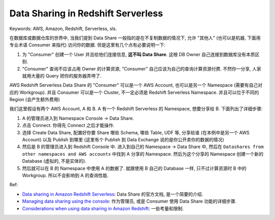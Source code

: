 Data Sharing in Redshift Serverless
==============================================================================
Keywords: AWS, Amazon, Redshift, Serverless, sls.

在数据库或数据仓库的世界中, 当我们提到 Data Share 一般指的是在不复制数据的情况下, 允许 "其他人" (也可以是机器, 下面用专业术语 Consumer 来指代) 访问你的数据. 但是这里有几个点有必要说明一下:

1. 为 "Consumer" 创建一个 User 并且给他们连接信息, **这不叫 Data Share**. 这根 DB Owner 自己连接到数据库没有本质区别.
2. "Consumer" 查询不应该占用 Owner 的计算资源, "Consumer" 自己应该为自己的查询计算资源付费. 不然你一分享, 人家就用大量的 Query 把你的服务器弄垮了.

AWS Redshift Serverless Data Share 的 "Consumer" 可以是一个 AWS Account, 也可以是另一个 Namespace (需要有自己对应的 Workgroup). 并且 Consumer 可以是一个 Cluster, 不一定必须是 Redshift Serverless Namespace. 并且可以位于不同的 Region (会产生额外费用)

我们这里假设有两个 AWS Account, A 和 B. A 有一个 Redshift Serverless 的 Namespace, 想要分享给 B. 下面列出了详细步骤:

1. A 的管理员进入到 Namespace Console -> Data Share.
2. 点击 Connect. 你得先 Connect 之后才能操作.
3. 选择 Create Data Share, 配置好你要 Share 哪些 Schema, 哪些 Table, UDF 等, 分享给谁 (在本例中是另一个 AWS Account) 以及 Publish 到哪里 (这里有个 Publish 到 Data Exchange 说的是你公开卖你的数据的情况)
4. 然后是 B 的管理员进入到 Redshift Console 中. 进入到自己的 Namespace -> Data Share 中, 然后在 ``Datashares from other namespaces and AWS accounts`` 中找到 A 分享的 Namespace. 然后为这个分享的 Namespace 创建一个新的 Database (虚拟的, 不是实体的).
5. 然后就可以在 B 的 Namespace 中使用 A 的数据了. 就跟使用 B 自己的 Database 一样, 只不过计算资源时 B 中的 Workgroup. 所以不会影响到 A 的查询性能.

Ref:

- `Data sharing in Amazon Redshift Serverless <https://docs.aws.amazon.com/redshift/latest/mgmt/serverless-datasharing.html>`_: Data Share 的官方文档, 是一个简要的介绍.
- `Managing data sharing using the console <https://docs.aws.amazon.com/redshift/latest/dg/getting-started-datashare-console.html>`_: 作为管理员, 或是 Consumer 使用 Data Share 功能的详细步骤.
- `Considerations when using data sharing in Amazon Redshift <https://docs.aws.amazon.com/redshift/latest/dg/considerations.html>`_: 一些考量和限制.
